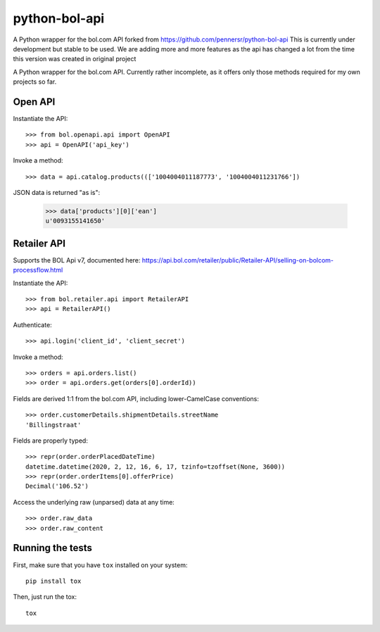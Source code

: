 ==============
python-bol-api
==============

.. image:: https://app.travis-ci.com/dreambits/python-bol-api.svg?branch=master
    :target: https://app.travis-ci.com/dreambits/python-bol-api

.. image:: https://badge.fury.io/py/python-bol-api-latest.svg
    :target: https://badge.fury.io/py/python-bol-api-latest

.. image:: https://static.pepy.tech/personalized-badge/python-bol-api-latest?period=total&units=international_system&left_color=brightgreen&right_color=black&left_text=Downloads
 :target: https://pepy.tech/project/python-bol-api-latest

A Python wrapper for the bol.com API forked from https://github.com/pennersr/python-bol-api
This is currently under development but stable to be used.
We are adding more and more features as the api has changed a lot from the time this version was created in original project

A Python wrapper for the bol.com API. Currently rather incomplete, as
it offers only those methods required for my own projects so far.


Open API
========

Instantiate the API::

    >>> from bol.openapi.api import OpenAPI
    >>> api = OpenAPI('api_key')

Invoke a method::

    >>> data = api.catalog.products((['1004004011187773', '1004004011231766'])

JSON data is returned "as is":

    >>> data['products'][0]['ean']
    u'0093155141650'

Retailer API
============

Supports the BOL Api v7, documented here: https://api.bol.com/retailer/public/Retailer-API/selling-on-bolcom-processflow.html

Instantiate the API::

    >>> from bol.retailer.api import RetailerAPI
    >>> api = RetailerAPI()

Authenticate::

    >>> api.login('client_id', 'client_secret')

Invoke a method::

    >>> orders = api.orders.list()
    >>> order = api.orders.get(orders[0].orderId))

Fields are derived 1:1 from the bol.com API, including lower-CamelCase
conventions::

    >>> order.customerDetails.shipmentDetails.streetName
    'Billingstraat'

Fields are properly typed::

    >>> repr(order.orderPlacedDateTime)
    datetime.datetime(2020, 2, 12, 16, 6, 17, tzinfo=tzoffset(None, 3600))
    >>> repr(order.orderItems[0].offerPrice)
    Decimal('106.52')

Access the underlying raw (unparsed) data at any time::

    >>> order.raw_data
    >>> order.raw_content


Running the tests
=================

First, make sure that you have ``tox`` installed on your system::

    pip install tox

Then, just run the tox::

    tox
